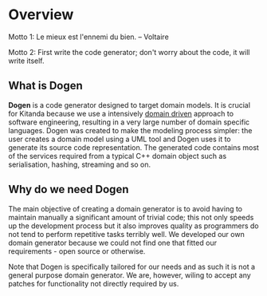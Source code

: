 * Overview

Motto 1: Le mieux est l'ennemi du bien. -- Voltaire

Motto 2: First write the code generator; don't worry about the code, it
will write itself.

** What is Dogen

*Dogen* is a code generator designed to target domain models. It is
crucial for Kitanda because we use a intensively [[http://en.wikipedia.org/wiki/Domain-driven_design][domain driven]]
approach to software engineering, resulting in a very large number of
domain specific languages. Dogen was created to make the modeling
process simpler: the user creates a domain model using a UML tool and
Dogen uses it to generate its source code representation. The
generated code contains most of the services required from a typical
C++ domain object such as serialisation, hashing, streaming and so on.

** Why do we need Dogen

The main objective of creating a domain generator is to avoid having
to maintain manually a significant amount of trivial code; this not
only speeds up the development process but it also improves quality as
programmers do not tend to perform repetitive tasks terribly well.  We
developed our own domain generator because we could not find one that
fitted our requirements - open source or otherwise.

Note that Dogen is specifically tailored for our needs and as such it
is not a general purpose domain generator. We are, however, wiling to
accept any patches for functionality not directly required by us.
